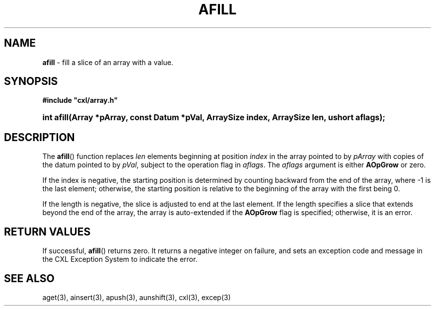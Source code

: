 .\" (c) Copyright 2022 Richard W. Marinelli
.\"
.\" This work is licensed under the GNU General Public License (GPLv3).  To view a copy of this license, see the
.\" "License.txt" file included with this distribution or visit http://www.gnu.org/licenses/gpl-3.0.en.html.
.\"
.ad l
.TH AFILL 3 2022-06-04 "Ver. 1.1.0" "CXL Library Documentation"
.nh \" Turn off hyphenation.
.SH NAME
\fBafill\fR - fill a slice of an array with a value.
.SH SYNOPSIS
\fB#include "cxl/array.h"\fR
.HP 2
\fBint afill(Array *pArray, const Datum *pVal, ArraySize index, ArraySize len, ushort aflags);\fR
.SH DESCRIPTION
The \fBafill\fR() function replaces \fIlen\fR elements beginning at position \fIindex\fR in the array
pointed to by \fIpArray\fR with copies of the datum pointed to by \fIpVal\fR, subject to the operation flag in
\fIaflags\fR.  The \fIaflags\fR argument is either \fBAOpGrow\fR or zero.
.PP
If the index is negative, the starting position is determined by counting backward from the end of the array,
where -1 is the last element; otherwise, the starting position is relative to the beginning of the array with
the first being 0.
.PP
If the length is negative, the slice is adjusted to end at the last element.  If the length specifies a slice
that extends beyond the end of the array, the array is auto-extended if the \fBAOpGrow\fR flag is specified;
otherwise, it is an error.
.SH RETURN VALUES
If successful, \fBafill\fR() returns zero.  It returns a negative integer on failure, and sets an exception
code and message in the CXL Exception System to indicate the error.
.SH SEE ALSO
aget(3), ainsert(3), apush(3), aunshift(3), cxl(3), excep(3)

